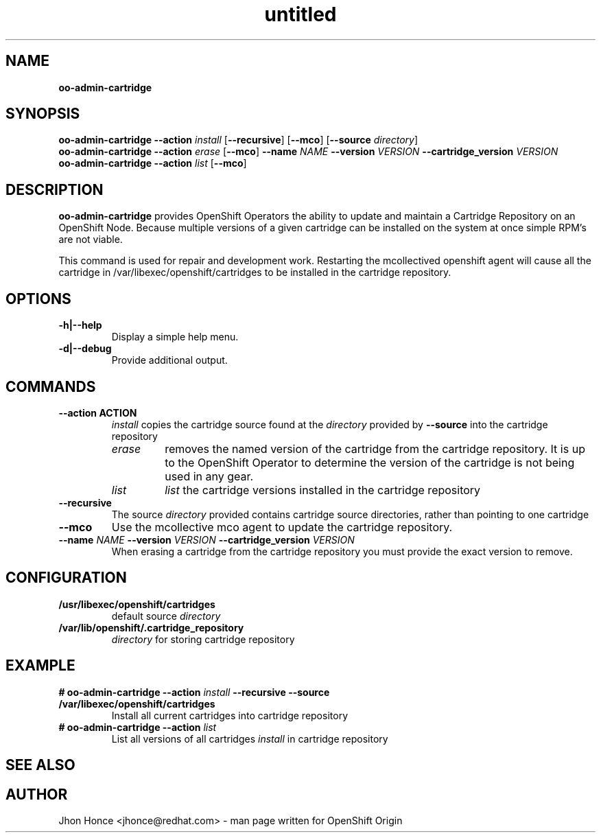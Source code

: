 .\" Text automatically generated by txt2man
.TH untitled  "02 October 2013" "" ""
.SH NAME
\fBoo-admin-cartridge
\fB
.SH SYNOPSIS
.nf
.fam C
\fBoo-admin-cartridge\fP \fB--action\fP \fIinstall\fP [\fB--recursive\fP] [\fB--mco\fP] [\fB--source\fP \fIdirectory\fP]
\fBoo-admin-cartridge\fP \fB--action\fP \fIerase\fP   [\fB--mco\fP] \fB--name\fP \fINAME\fP \fB--version\fP \fIVERSION\fP \fB--cartridge_version\fP \fIVERSION\fP
\fBoo-admin-cartridge\fP \fB--action\fP \fIlist\fP    [\fB--mco\fP] 

.fam T
.fi
.fam T
.fi
.SH DESCRIPTION
\fBoo-admin-cartridge\fP provides OpenShift Operators the ability to update and maintain a Cartridge Repository
on an OpenShift Node. Because multiple versions of a given cartridge can be installed on the system at once
simple RPM's are not viable.
.PP
This command is used for repair and development work. Restarting the mcollectived openshift agent will cause
all the cartridge in /var/libexec/openshift/cartridges to be installed in the cartridge repository.
.SH OPTIONS
.TP
.B
\fB-h\fP|\fB--help\fP
Display a simple help menu.
.TP
.B
\fB-d\fP|\fB--debug\fP
Provide additional output.
.SH COMMANDS
.TP
.B
\fB--action\fP ACTION
\fIinstall\fP copies the cartridge source found at the \fIdirectory\fP provided by \fB--source\fP into the cartridge repository
.RS
.TP
.B
\fIerase\fP
removes the named version of the cartridge from the cartridge repository. It is up to the OpenShift Operator
to determine the version of the cartridge is not being used in any gear.
.TP
.B
\fIlist\fP
\fIlist\fP the cartridge versions installed in the cartridge repository
.RE
.TP
.B
\fB--recursive\fP
The source \fIdirectory\fP provided contains cartridge source directories, rather than pointing to one cartridge
.TP
.B
\fB--mco\fP
Use the mcollective mco agent to update the cartridge repository.
.TP
.B
\fB--name\fP \fINAME\fP \fB--version\fP \fIVERSION\fP \fB--cartridge_version\fP \fIVERSION\fP
When erasing a cartridge from the cartridge repository you must provide the exact version to remove.
.SH CONFIGURATION
.TP
.B
/usr/libexec/openshift/cartridges
default source \fIdirectory\fP
.TP
.B
/var/lib/openshift/.cartridge_repository
\fIdirectory\fP for storing cartridge repository
.SH EXAMPLE
.TP
.B
# \fBoo-admin-cartridge\fP \fB--action\fP \fIinstall\fP \fB--recursive\fP \fB--source\fP /var/libexec/openshift/cartridges
Install all current cartridges into cartridge repository
.TP
.B
# \fBoo-admin-cartridge\fP \fB--action\fP \fIlist\fP
List all versions of all cartridges \fIinstall\fP in cartridge repository
.SH SEE ALSO

.SH AUTHOR
Jhon Honce <jhonce@redhat.com> - man page written for OpenShift Origin 
